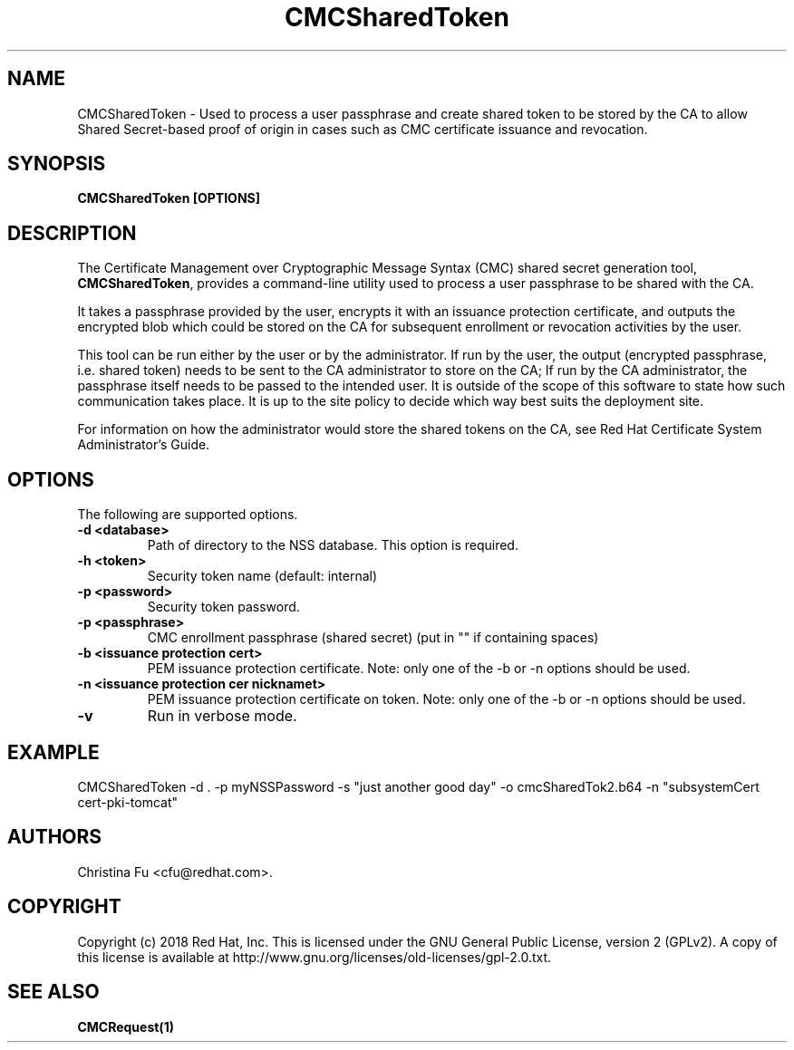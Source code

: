 .\" First parameter, NAME, should be all caps
.\" Second parameter, SECTION, should be 1-8, maybe w/ subsection
.\" other parameters are allowed: see man(7), man(1)
.TH CMCSharedToken 1 "March 14, 2018" "version 10.5" "PKI CMC Shared Secret Generation Tool" Dogtag Team
.\" Please adjust this date whenever revising the man page.
.\"
.\" Some roff macros, for reference:
.\" .nh        disable hyphenation
.\" .hy        enable hyphenation
.\" .ad l      left justify
.\" .ad b      justify to both left and right margins
.\" .nf        disable filling
.\" .fi        enable filling
.\" .br        insert line break
.\" .sp <n>    insert n+1 empty lines
.\" for man page specific macros, see man(7)
.SH NAME
CMCSharedToken \- Used to process a user passphrase and create shared token to be stored by the CA to allow Shared Secret-based proof of origin in cases such as CMC certificate issuance and revocation.

.SH SYNOPSIS
.PP
\fBCMCSharedToken [OPTIONS]\fP

.SH DESCRIPTION
.PP
The Certificate Management over Cryptographic Message Syntax (CMC) shared secret generation tool, \fBCMCSharedToken\fP, provides a command-line utility used to process a user passphrase to be shared with the CA.
.PP
It takes a passphrase provided by the user, encrypts it with an issuance protection certificate, and outputs the encrypted blob which could be stored on the CA for subsequent enrollment or revocation activities by the user.
.PP
This tool can be run either by the user or by the administrator.  If run by the user, the output (encrypted passphrase, i.e. shared token) needs to be sent to the CA administrator to store on the CA; If run by the CA administrator, the passphrase itself needs to be passed to the intended user.  It is outside of the scope of this software to state how such communication takes place. It is up to the site policy to decide which way best suits the deployment site.
.PP
For information on how the administrator would store the shared tokens on the CA, see Red Hat Certificate System Administrator's Guide.

.SH OPTIONS
.PP
The following are supported options.
.PP
.TP
.B -d <database>
Path of directory to the NSS database. This option is required.

.TP
.B -h <token>
Security token name (default: internal)

.TP
.B -p <password>
Security token password.

.TP
.B -p <passphrase>
CMC enrollment passphrase (shared secret) (put in "" if containing spaces)

.TP
.B -b <issuance protection cert>
PEM issuance protection certificate. Note: only one of the -b or -n options should be used.

.TP
.B -n <issuance protection cer nicknamet>
PEM issuance protection certificate on token. Note: only one of the -b or -n options should be used.

.TP
.B -v
Run in verbose mode.

.SH EXAMPLE
.PP
CMCSharedToken -d . -p myNSSPassword -s "just another good day"  -o cmcSharedTok2.b64 -n "subsystemCert cert-pki-tomcat"

.SH AUTHORS
Christina Fu <cfu@redhat.com>.

.SH COPYRIGHT
Copyright (c) 2018 Red Hat, Inc. This is licensed under the GNU General Public
License, version 2 (GPLv2). A copy of this license is available at
http://www.gnu.org/licenses/old-licenses/gpl-2.0.txt.

.SH SEE ALSO
.BR CMCRequest(1)
